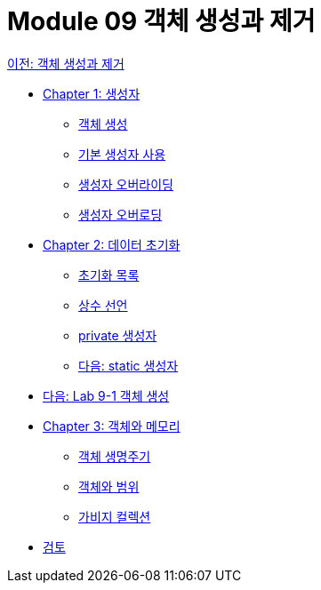 = Module 09 객체 생성과 제거

link:./contents/01_object_creation_destroy.adoc[이전: 객체 생성과 제거]

* link:./contents/02_constructor.adoc[Chapter 1: 생성자]
** link:./contents/03_object_creation.adoc[객체 생성]
** link:./contents/04_using_default_constructor.adoc[기본 생성자 사용]
** link:./contents/05_defailt_constructor_overloading.adoc[생성자 오버라이딩]
** link:./contents/06_constructor_overloadng.adoc[생성자 오버로딩]
* link:./contents/07_initiate_data.adoc[Chapter 2: 데이터 초기화]
** link:./contents/08_initializer_list.adoc[초기화 목록]
** link:./contents/09_declare_constant.adoc[상수 선언]
** link:./contents/10_private_constructor.adoc[private 생성자]
** link:./contents/11_static_constructor.adoc[다음: static 생성자]
* link:./contents/12_lab_9-1.adoc[다음: Lab 9-1 객체 생성]
* link:./contents/13_object_and_memory.adoc[Chapter 3: 객체와 메모리]
** link:./contents/14_object_lifecycle.adoc[객체 생명주기]
** link:./contents/15_object_and_scope.adoc[객체와 범위]
** link:./contents/16_garbage_collection.adoc[가비지 컬렉션]
* link:./contents/17_review.adoc[검토]